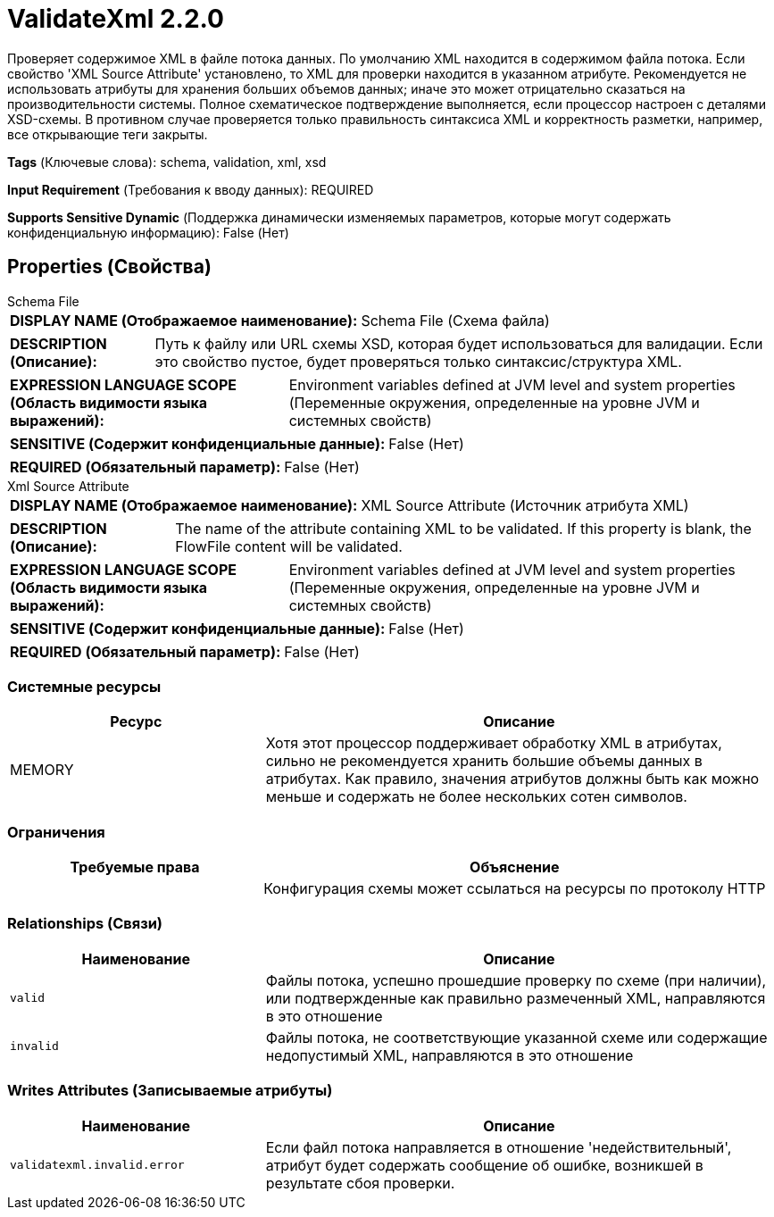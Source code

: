 = ValidateXml 2.2.0

Проверяет содержимое XML в файле потока данных. По умолчанию XML находится в содержимом файла потока. Если свойство 'XML Source Attribute' установлено, то XML для проверки находится в указанном атрибуте. Рекомендуется не использовать атрибуты для хранения больших объемов данных; иначе это может отрицательно сказаться на производительности системы. Полное схематическое подтверждение выполняется, если процессор настроен с деталями XSD-схемы. В противном случае проверяется только правильность синтаксиса XML и корректность разметки, например, все открывающие теги закрыты.

[horizontal]
*Tags* (Ключевые слова):
schema, validation, xml, xsd
[horizontal]
*Input Requirement* (Требования к вводу данных):
REQUIRED
[horizontal]
*Supports Sensitive Dynamic* (Поддержка динамически изменяемых параметров, которые могут содержать конфиденциальную информацию):
 False (Нет) 



== Properties (Свойства)


.Schema File
************************************************
[horizontal]
*DISPLAY NAME (Отображаемое наименование):*:: Schema File (Схема файла)

[horizontal]
*DESCRIPTION (Описание):*:: Путь к файлу или URL схемы XSD, которая будет использоваться для валидации. Если это свойство пустое, будет проверяться только синтаксис/структура XML.


[horizontal]
*EXPRESSION LANGUAGE SCOPE (Область видимости языка выражений):*:: Environment variables defined at JVM level and system properties (Переменные окружения, определенные на уровне JVM и системных свойств)
[horizontal]
*SENSITIVE (Содержит конфиденциальные данные):*::  False (Нет) 

[horizontal]
*REQUIRED (Обязательный параметр):*::  False (Нет) 
************************************************
.Xml Source Attribute
************************************************
[horizontal]
*DISPLAY NAME (Отображаемое наименование):*:: XML Source Attribute (Источник атрибута XML)

[horizontal]
*DESCRIPTION (Описание):*:: The name of the attribute containing XML to be validated. If this property is blank, the FlowFile content will be validated.


[horizontal]
*EXPRESSION LANGUAGE SCOPE (Область видимости языка выражений):*:: Environment variables defined at JVM level and system properties (Переменные окружения, определенные на уровне JVM и системных свойств)
[horizontal]
*SENSITIVE (Содержит конфиденциальные данные):*::  False (Нет) 

[horizontal]
*REQUIRED (Обязательный параметр):*::  False (Нет) 
************************************************






=== Системные ресурсы

[cols="1a,2a",options="header",]
|===
|Ресурс |Описание


|MEMORY
|Хотя этот процессор поддерживает обработку XML в атрибутах, сильно не рекомендуется хранить большие объемы данных в атрибутах. Как правило, значения атрибутов должны быть как можно меньше и содержать не более нескольких сотен символов.

|===



=== Ограничения

[cols="1a,2a",options="header",]
|===
|Требуемые права |Объяснение

|
|Конфигурация схемы может ссылаться на ресурсы по протоколу HTTP

|===



=== Relationships (Связи)

[cols="1a,2a",options="header",]
|===
|Наименование |Описание

|`valid`
|Файлы потока, успешно прошедшие проверку по схеме (при наличии), или подтвержденные как правильно размеченный XML, направляются в это отношение

|`invalid`
|Файлы потока, не соответствующие указанной схеме или содержащие недопустимый XML, направляются в это отношение

|===





=== Writes Attributes (Записываемые атрибуты)

[cols="1a,2a",options="header",]
|===
|Наименование |Описание

|`validatexml.invalid.error`
|Если файл потока направляется в отношение 'недействительный', атрибут будет содержать сообщение об ошибке, возникшей в результате сбоя проверки.

|===







